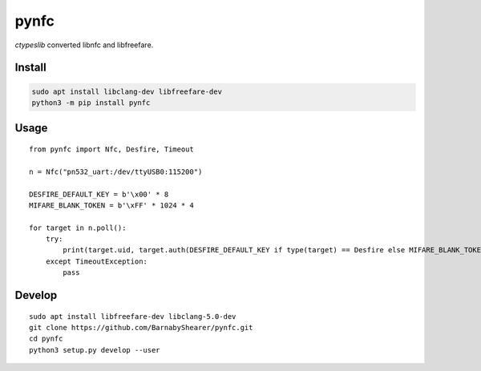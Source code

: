 =====
pynfc
=====
.. image:: https://readthedocs.org/projects/pynfc/badge/?version=latest
    :target: https://pynfc.readthedocs.io/en/latest/
.. image:: https://img.shields.io/pypi/v/pynfc?color=success
    :target: https://pypi.org/project/pynfc

`ctypeslib` converted libnfc and libfreefare.

Install
-------

.. code-block:: bash

    sudo apt install libclang-dev libfreefare-dev
    python3 -m pip install pynfc

Usage
-----
::

    from pynfc import Nfc, Desfire, Timeout
    
    n = Nfc("pn532_uart:/dev/ttyUSB0:115200")
    
    DESFIRE_DEFAULT_KEY = b'\x00' * 8
    MIFARE_BLANK_TOKEN = b'\xFF' * 1024 * 4
    
    for target in n.poll():
        try:
            print(target.uid, target.auth(DESFIRE_DEFAULT_KEY if type(target) == Desfire else MIFARE_BLANK_TOKEN))
        except TimeoutException:
            pass

Develop
-------
::

    sudo apt install libfreefare-dev libclang-5.0-dev
    git clone https://github.com/BarnabyShearer/pynfc.git
    cd pynfc
    python3 setup.py develop --user

